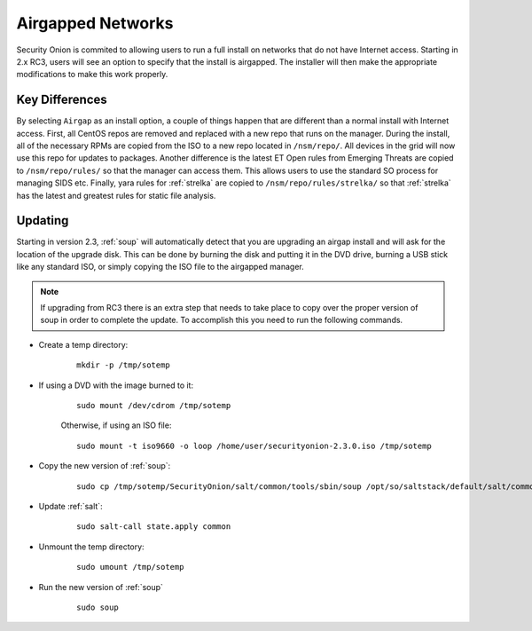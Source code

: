 .. _airgap:

Airgapped Networks
==================

Security Onion is commited to allowing users to run a full install on networks that do not have Internet access. Starting in 2.x RC3, users will see an option to specify that the install is airgapped. The installer will then make the appropriate modifications to make this work properly.

Key Differences
---------------

By selecting ``Airgap`` as an install option, a couple of things happen that are different than a normal install with Internet access. First, all CentOS repos are removed and replaced with a new repo that runs on the manager. During the install, all of the necessary RPMs are copied from the ISO to a new repo located in ``/nsm/repo/``. All devices in the grid will now use this repo for updates to packages. Another difference is the latest ET Open rules from Emerging Threats are copied to ``/nsm/repo/rules/`` so that the manager can access them. This allows users to use the standard SO process for managing SIDS etc. Finally, yara rules for :ref:`strelka` are copied to ``/nsm/repo/rules/strelka/`` so that :ref:`strelka` has the latest and greatest rules for static file analysis.

Updating
--------

Starting in version 2.3, :ref:`soup` will automatically detect that you are upgrading an airgap install and will ask for the location of the upgrade disk. This can be done by burning the disk and putting it in the DVD drive, burning a USB stick like any standard ISO, or simply copying the ISO file to the airgapped manager. 

.. note::

   If upgrading from RC3 there is an extra step that needs to take place to copy over the proper version of soup in order to complete the update. To accomplish this you need to run the following commands.
  
- Create a temp directory:

   ::

      mkdir -p /tmp/sotemp
   
- If using a DVD with the image burned to it:

   ::

      sudo mount /dev/cdrom /tmp/sotemp
   
   Otherwise, if using an ISO file:

   ::

      sudo mount -t iso9660 -o loop /home/user/securityonion-2.3.0.iso /tmp/sotemp
   
- Copy the new version of :ref:`soup`:

   ::

      sudo cp /tmp/sotemp/SecurityOnion/salt/common/tools/sbin/soup /opt/so/saltstack/default/salt/common/tools/sbin/
   
- Update :ref:`salt`:

   ::

      sudo salt-call state.apply common
   
- Unmount the temp directory:

   ::

      sudo umount /tmp/sotemp
   
- Run the new version of :ref:`soup`

   ::

      sudo soup
